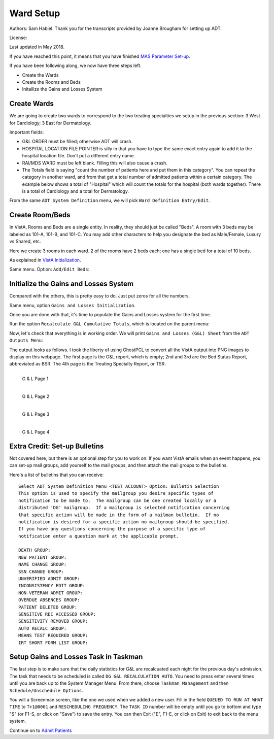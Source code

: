 Ward Setup
==========

Authors: Sam Habiel. Thank you for the transcripts provided by Joanne Brougham for setting up ADT.

License: |license|

.. |license| image:: https://i.creativecommons.org/l/by/4.0/80x15.png 
   :target: http://creativecommons.org/licenses/by/4.0/ 

Last updated in May 2018.

If you have reached this point, it means that you have finished `MAS Parameter
Set-up <./SetMasParameters.html>`_.

If you have been following along, we now have three steps left.

* Create the Wards
* Create the Rooms and Beds
* Initailize the Gains and Losses System

Create Wards
------------
We are going to create two wards to correspond to the two treating specialties we
setup in the previous section: 3 West for Cardiology; 3 East for Dermatology.

Important fields:

* G&L ORDER must be filled; otherwise ADT will crash.
* HOSPITAL LOCATION FILE POINTER is silly in that you have to type the same
  exact entry again to add it to the hospital location file. Don't put a different
  entry name.
* RAI/MDS WARD must be left blank. Filling this will also cause a crash.
* The Totals field is saying "count the number of patients here and put them in
  this category". You can repeat the category in another ward, and from that
  get a total number of admitted patients within a certain category. The
  example below shows a total of "Hospital" which will count the totals for the
  hospital (both wards together). There is a total of Cardiology and a total for
  Dermatology.

From the same ``ADT System Definition`` menu, we will pick ``Ward Definition Entry/Edit``.

.. raw:: html

  <div class="code"><code>Select ADT System Definition Menu <TEST ACCOUNT> Option: <strong>WARD</strong> Definition Entry/Edit

  Select WARD LOCATION NAME: <strong>3 WEST</strong> 
   Are you adding '3 WEST' as a new WARD LOCATION (the 1ST)? No// <strong>Y</strong>  (Yes)
     WARD LOCATION HOSPITAL LOCATION FILE POINTER: <strong>3 WEST</strong> 
    Are you adding '3 WEST' as a new HOSPITAL LOCATION (the 3RD)? No// <strong>Y</strong>  (Yes)
     HOSPITAL LOCATION TYPE: <strong>W</strong>  WARD
     HOSPITAL LOCATION TYPE EXTENSION: WARD//<strong>&lt;enter&gt;</strong>
     WARD LOCATION G&L ORDER: <strong>1</strong>
  NAME: 3 WEST//<strong>&lt;enter&gt;</strong>
  PRINT WARD ON WRISTBAND: <strong>N</strong>  NO
  DIVISION: <strong>MAIN</strong> CAMPUS       999
    INSTITUTION:<strong>&lt;enter&gt;</strong>
    ABBREVIATION:<strong>&lt;enter&gt;</strong>
  BEDSECTION: <strong>MAIN</strong>
  SPECIALTY: <strong>CARDIOLOGY</strong>
  SERVICE: <strong>?</strong> 
       Enter the appropriate AMIS service for this ward location.
       Choose from:
         M        MEDICINE
         S        SURGERY
         P        PSYCHIATRY
         NH       NHCU
         NE       NEUROLOGY
         I        INTERMEDIATE MED
         R        REHAB MEDICINE
         SCI      SPINAL CORD INJURY
         D        DOMICILIARY
         B        BLIND REHAB
         NC       NON-COUNT
  SERVICE: <strong>M</strong>  MEDICINE
  PRIMARY LOCATION: <strong>3RD F</strong> 
  RAI/MDS WARD:<strong>&lt;enter&gt;</strong>
  Select AUTHORIZED BEDS DATE: <strong>T</strong>   MAY 16, 2018
    Are you adding 'MAY 16, 2018' as
      a new AUTHORIZED BEDS DATE (the 1ST for this WARD LOCATION)? No// Y  (Yes)
    NUMBER OF AUTHORIZED BEDS: <strong>5</strong>
  SERIOUSLY ILL: <strong>1</strong>  INCLUDE ON SERIOUSLY ILL LIST
  Select SYNONYM:<strong>&lt;enter&gt;</strong>
  G&L ORDER: 1//<strong>&lt;enter&gt;</strong>
  Select TOTALS: <strong>HOSPITAL</strong>
    Are you adding 'HOSPITAL' as a new TOTALS (the 1ST for this WARD LOCATION)? N
  o// <strong>Y</strong>  (Yes)
     TOTALS LEVEL: 1//<strong>&lt;enter&gt;</strong>
    PRINT IN CUMULATIVE TOTALS: <strong>Y</strong>  YES
    CUM TITLE: <strong>Hospital</strong>
  Select TOTALS: <strong>CARDIOLOGY</strong>
    Are you adding 'CARDIOLOGY' as a new TOTALS (the 2ND for this WARD LOCATION)?
   No// <strong>Y</strong>  (Yes)
     TOTALS LEVEL: 2//<strong>&lt;enter&gt;</strong>
    PRINT IN CUMULATIVE TOTALS: <strong>Y</strong>  YES
    CUM TITLE: <strong>Cardiology</strong>
  Select TOTALS:<strong>&lt;enter&gt;</strong>

  Select WARD LOCATION NAME: <strong>3 EAST</strong>
  Are you adding '3 EAST' as a new WARD LOCATION (the 2ND)? No// <strong>Y</strong>  (Yes)
     WARD LOCATION HOSPITAL LOCATION FILE POINTER: <strong>3 EAST</strong> 
    Are you adding '3 EAST' as a new HOSPITAL LOCATION (the 4TH)? No// <strong>Y</strong>  (Yes)
     HOSPITAL LOCATION TYPE: <strong>W</strong>  WARD
     HOSPITAL LOCATION TYPE EXTENSION: WARD//<strong>&lt;enter&gt;</strong>
     WARD LOCATION G&L ORDER: <strong>2</strong>
  NAME: 3 EAST//<strong>&lt;enter&gt;</strong>
  PRINT WARD ON WRISTBAND: <strong>N</strong>  NO
  DIVISION: <strong>MAIN</strong> CAMPUS     999
    INSTITUTION:<strong>&lt;enter&gt;</strong>
    ABBREVIATION:<strong>&lt;enter&gt;</strong>
  BEDSECTION: <strong>MAIN</strong>
  SPECIALTY: <strong>DERMATOLOGY</strong>
  SERVICE: <strong>M</strong>  MEDICINE
  PRIMARY LOCATION: <strong>3RD E</strong> 
  RAI/MDS WARD:<strong>&lt;enter&gt;</strong>
  Select AUTHORIZED BEDS DATE: <strong>T</strong>   MAY 16, 2018
    Are you adding 'MAY 16, 2018' as
      a new AUTHORIZED BEDS DATE (the 1ST for this WARD LOCATION)? No// Y  (Yes)
    NUMBER OF AUTHORIZED BEDS: <strong>5</strong>
  SERIOUSLY ILL: <strong>1</strong>  INCLUDE ON SERIOUSLY ILL LIST
  Select SYNONYM:<strong>&lt;enter&gt;</strong>
  G&L ORDER: 2//<strong>&lt;enter&gt;</strong>
  Select TOTALS: <strong>HOSPITAL</strong>
    Are you adding 'HOSPITAL' as a new TOTALS (the 1ST for this WARD LOCATION)? N
  o// <strong>Y</strong>   (Yes)
     TOTALS LEVEL: 1//<strong>&lt;enter&gt;</strong>
    PRINT IN CUMULATIVE TOTALS: <strong>Y</strong>  YES
    CUM TITLE: <strong>Hospital</strong>
  Select TOTALS: <strong>DERMATOLOGY</strong>
    Are you adding 'DERMATOLOGY' as a new TOTALS (the 2ND for this WARD LOCATION)
  ? No// Y  (Yes)
     TOTALS LEVEL: 2//<strong>&lt;enter&gt;</strong>
    PRINT IN CUMULATIVE TOTALS: <strong>Y</strong>  YES
    CUM TITLE: <strong>Dermatology</strong>
  Select TOTALS:<strong>&lt;enter&gt;</strong>

  Select WARD LOCATION NAME:<strong>&lt;enter&gt;</strong></code></div>

Create Room/Beds
----------------
In VistA, Rooms and Beds are a single entity. In reality, they should just be called "Beds".
A room with 3 beds may be labeled as 101-A, 101-B, and 101-C. You may add other characters to
help you designate the bed as Male/Female, Luxury vs Shared, etc.

Here we create 3 rooms in each ward. 2 of the rooms have 2 beds each; one has a
single bed for a total of 10 beds.

As explained in `VistA Initialization <./InitializeVistA.html>`_.

Same menu. Option: ``Add/Edit Beds``:

.. raw:: html

  <div class="code"><code>Select ADT System Definition Menu <TEST ACCOUNT> Option: <strong>Add/Edit Beds</strong> 

  Select ROOM-BED NAME: <strong>301-A</strong> 
    Are you adding '301-A' as a new ROOM-BED (the 1ST)? No// <strong>Y</strong>  (Yes)
  NAME: 301-A//<strong>&lt;enter&gt;</strong>
  DESCRIPTION: <strong>DOUBLE ROOM</strong>
    Are you adding 'DOUBLE ROOM' as a new ROOM-BED DESCRIPTION (the 1ST)? No// <strong>Y</strong>
    (Yes)
  Select WARD(S) WHICH CAN ASSIGN: <strong>3 WEST</strong>
    Are you adding '3 WEST' as a new WARD(S) WHICH CAN ASSIGN? No// <strong>Y</strong>  (Yes)
  Select WARD(S) WHICH CAN ASSIGN:<strong>&lt;enter&gt;</strong>

  Select ROOM-BED NAME: <strong>301-B</strong> 
    Are you adding '301-B' as a new ROOM-BED (the 2ND)? No// <strong>Y</strong>  (Yes)
  NAME: 301-B//<strong>&lt;enter&gt;</strong>
  DESCRIPTION: &lt;space bar&gt;&lt;enter&gt;   DOUBLE ROOM
  Select WARD(S) WHICH CAN ASSIGN: &lt;space bar&gt;&lt;enter&gt;   3 WEST
    Are you adding '3 WEST' as a new WARD(S) WHICH CAN ASSIGN? No// <strong>Y</strong>  (Yes)
  Select WARD(S) WHICH CAN ASSIGN:<strong>&lt;enter&gt;</strong>

  Select ROOM-BED NAME: <strong>302-A</strong> 
    Are you adding '302-A' as a new ROOM-BED (the 3RD)? No// <strong>Y</strong>  (Yes)
  NAME: 302-A//<strong>&lt;enter&gt;</strong>
  DESCRIPTION:  &lt;space bar&gt;&lt;enter&gt;  DOUBLE ROOM
  Select WARD(S) WHICH CAN ASSIGN: &lt;space bar&gt;&lt;enter&gt;   3 WEST
    Are you adding '3 WEST' as a new WARD(S) WHICH CAN ASSIGN? No// <strong>Y</strong>  (Yes)
  Select WARD(S) WHICH CAN ASSIGN:<strong>&lt;enter&gt;</strong>

  Select ROOM-BED NAME: <strong>302-B</strong> 
    Are you adding '302-B' as a new ROOM-BED (the 4TH)? No// <strong>Y</strong>  (Yes)
  NAME: 302-B//<strong>&lt;enter&gt;</strong>
  DESCRIPTION: &lt;space bar&gt;&lt;enter&gt;   DOUBLE ROOM
  Select WARD(S) WHICH CAN ASSIGN: &lt;space bar&gt;&lt;enter&gt;   3 WEST
    Are you adding '3 WEST' as a new WARD(S) WHICH CAN ASSIGN? No// <strong>Y</strong>  (Yes)
  Select WARD(S) WHICH CAN ASSIGN:<strong>&lt;enter&gt;</strong>

  Select ROOM-BED NAME: <strong>303-S</strong> 
    Are you adding '303-S' as a new ROOM-BED (the 5TH)? No// <strong>Y</strong>  (Yes)
  NAME: 303-S//<strong>&lt;enter&gt;</strong>
  DESCRIPTION: <strong>SINGLE ROOM</strong> 
    Are you adding 'SINGLE ROOM' as a new ROOM-BED DESCRIPTION (the 2ND)? No// <strong>Y</strong> 
    (Yes)
  Select WARD(S) WHICH CAN ASSIGN: &lt;space bar&gt;&lt;enter&gt;   3 WEST
    Are you adding '3 WEST' as a new WARD(S) WHICH CAN ASSIGN? No// <strong>Y</strong>  (Yes)
  Select WARD(S) WHICH CAN ASSIGN:<strong>&lt;enter&gt;</strong>

  Select ROOM-BED NAME: <strong>311-A</strong> 
    Are you adding '311-A' as a new ROOM-BED (the 6TH)? No// <strong>Y</strong>  (Yes)
  NAME: 311-A//<strong>&lt;enter&gt;</strong>
  DESCRIPTION: <strong>DOUBLE ROOM</strong> 
  Select WARD(S) WHICH CAN ASSIGN: <strong>3 EAST</strong> 
    Are you adding '3 EAST' as a new WARD(S) WHICH CAN ASSIGN? No// <strong>Y</strong>  (Yes)
  Select WARD(S) WHICH CAN ASSIGN:<strong>&lt;enter&gt;</strong>

  Select ROOM-BED NAME: <strong>311-B</strong> 
    Are you adding '311-B' as a new ROOM-BED (the 7TH)? No// <strong>Y</strong>  (Yes)
  NAME: 311-B//<strong>&lt;enter&gt;</strong>
  DESCRIPTION: &lt;space bar&gt;&lt;enter&gt;   DOUBLE ROOM 
  Select WARD(S) WHICH CAN ASSIGN: &lt;space bar&gt;&lt;enter&gt;   <strong>3 EAST</strong> 
    Are you adding '3 EAST' as a new WARD(S) WHICH CAN ASSIGN? No// <strong>Y</strong>  (Yes)
  Select WARD(S) WHICH CAN ASSIGN:<strong>&lt;enter&gt;</strong>

  Select ROOM-BED NAME: <strong>312-A</strong> 
    Are you adding '312-A' as a new ROOM-BED (the 8TH)? No// <strong>Y</strong>  (Yes)
  NAME: 312-A//<strong>&lt;enter&gt;</strong>
  DESCRIPTION: &lt;space bar&gt;&lt;enter&gt;   DOUBLE ROOM
  Select WARD(S) WHICH CAN ASSIGN: &lt;space bar&gt;&lt;enter&gt;   3 EAST
    Are you adding '3 EAST' as a new WARD(S) WHICH CAN ASSIGN? No// <strong>Y</strong>  (Yes)
  Select WARD(S) WHICH CAN ASSIGN:<strong>&lt;enter&gt;</strong>

  Select ROOM-BED NAME: <strong>312-B</strong> 
    Are you adding '312-B' as a new ROOM-BED (the 9TH)? No// <strong>Y</strong>  (Yes)
  NAME: 312-B//<strong>&lt;enter&gt;</strong>
  DESCRIPTION: &lt;space bar&gt;&lt;enter&gt;   DOUBLE ROOM
  Select WARD(S) WHICH CAN ASSIGN: &lt;space bar&gt;&lt;enter&gt;   3 EAST
    Are you adding '3 EAST' as a new WARD(S) WHICH CAN ASSIGN? No// <strong>Y</strong>  (Yes)
  Select WARD(S) WHICH CAN ASSIGN:<strong>&lt;enter&gt;</strong>

  Select ROOM-BED NAME: <strong>313-S</strong> 
    Are you adding '313-S' as a new ROOM-BED (the 10TH)? No// <strong>Y</strong>  (Yes)
  NAME: 313-S//<strong>&lt;enter&gt;</strong>
  DESCRIPTION: <strong>SINGLE ROOM</strong> 
  Select WARD(S) WHICH CAN ASSIGN: &lt;space bar&gt;&lt;enter&gt;   3 EAST
    Are you adding '3 EAST' as a new WARD(S) WHICH CAN ASSIGN? No// <strong>Y</strong>  (Yes)
  Select WARD(S) WHICH CAN ASSIGN:<strong>&lt;enter&gt;</strong></code></div>

Initialize the Gains and Losses System
--------------------------------------
Compared with the others, this is pretty easy to do. Just put zeros for all the numbers.

Same menu, option ``Gains and Losses Initialization``.


.. raw:: html

  <div class="code"><code>Select ADT System Definition Menu <TEST ACCOUNT> Option: <strong>Gains</strong>  and Losses Initialization

  05/14/2018 is the date to be initialized.


  Select WARD LOCATION NAME: <strong>3 WEST</strong> 
      PATIENTS REMAINING: <strong>0</strong>
      CUM PATIENT DAYS OF CARE: <strong>0</strong>
      CUM BED: <strong>0</strong>
      CUM DISCHARGES: <strong>0</strong>
      CUM INTER XFERS: <strong>0</strong>
      CUM PAT REMAIN: <strong>0</strong>
      CUM INTSERV XFERS: <strong>0</strong>
      CUM PASS DAYS: <strong>0</strong>
      CUM ABO DAYS: <strong>0</strong>
      CUM UA DAYS: <strong>0</strong>
      CUM 1 DAY DIALYSIS PATIENTS: <strong>0</strong>
      CUM ADMIS FROM XFER IN: <strong>0</strong>
      CUM DISCH TO  XFER OUT: <strong>0</strong>
      CUM DISCHARGES TO DEATH: <strong>0</strong>
      CUM DISCH TO 'OPT/NSC': <strong>0</strong>
      CUM ADMISSIONS: <strong>0</strong>
      ADM AFTER REHOSP >30DAYS: <strong>0</strong>
      FROM ASIH: <strong>0</strong>
      TO ASIH: <strong>0</strong>
      DISCHARGE WHILE ASIH: <strong>0</strong>
      DIED WHILE ASIH: <strong>0</strong>
      CUM INTSERV XFERS IN: <strong>0</strong>
      CUM LOSSES: <strong>0</strong>
      CUM MONTHLY PAT DAYS: <strong>0</strong>
      CUM AUTHORIZED ABSENCE: <strong>0</strong>
      CUM UNAUTHORIZED ABSENCES: <strong>0</strong>
      FEMALE PATIENTS REMAINING: <strong>0</strong>

  Select WARD LOCATION NAME: <strong>3 EAST</strong> 
      PATIENTS REMAINING: <strong>0</strong>
      CUM PATIENT DAYS OF CARE: <strong>0</strong>
      CUM BED: <strong>0</strong>
      CUM DISCHARGES: <strong>0</strong>
      CUM INTER XFERS: <strong>0</strong>
      CUM PAT REMAIN: <strong>0</strong>
      CUM INTSERV XFERS: <strong>0</strong>
      CUM PASS DAYS: <strong>0</strong>
      CUM ABO DAYS: <strong>0</strong>
      CUM UA DAYS: <strong>0</strong>
      CUM 1 DAY DIALYSIS PATIENTS: <strong>0</strong>
      CUM ADMIS FROM XFER IN: <strong>0</strong>
      CUM DISCH TO  XFER OUT: <strong>0</strong>
      CUM DISCHARGES TO DEATH: <strong>0</strong>
      CUM DISCH TO 'OPT/NSC': <strong>0</strong>
      CUM ADMISSIONS: <strong>0</strong>
      ADM AFTER REHOSP >30DAYS: <strong>0</strong>
      FROM ASIH: <strong>0</strong>
      TO ASIH: <strong>0</strong>
      DISCHARGE WHILE ASIH: <strong>0</strong>
      DIED WHILE ASIH: <strong>0</strong>
      CUM INTSERV XFERS IN: <strong>0</strong>
      CUM LOSSES: <strong>0</strong>
      CUM MONTHLY PAT DAYS: <strong>0</strong>
      CUM AUTHORIZED ABSENCE: <strong>0</strong>
      CUM UNAUTHORIZED ABSENCES: <strong>0</strong>
      FEMALE PATIENTS REMAINING: <strong>0</strong>

  Select WARD LOCATION NAME:<strong>&lt;enter&gt;</strong></code></div>

Once you are done with that, it's time to populate the Gains and Losses system for the first time.


Run the option ``Recalculate G&L Cumulative Totals``, which is located on the parent menu:

.. raw:: html

  <div class="code"><code>          Add/Edit Beds
            Bed Out-of-Service Date Enter/Edit
            Bulletin Selection
            Device Selection
            Edit Bed Control Movement Types
            Edit Ward Out-of-Service Dates
            Enter/Edit Transmission Routers File
            G&L Parameter Edit
            Gains and Losses Initialization
            MAS Parameter Entry/Edit
            Master Demographics Files ...
            Means Test Threshold Entry/Edit
            Reasons for Lodging Entry/Edit
            Template Selection
            Treating Specialty Set-up
            Ward Definition Entry/Edit

  Select ADT System Definition Menu <TEST ACCOUNT> Option:<strong>&lt;enter&gt;</strong>


            ADT System Definition Menu ...
            Check Routine Integrity
            Current MAS Release Notes
            Insurance Company Entry/Edit
            Military Service Data Inconsistencies Report
            Patient Type Update
            Purge Scheduled Admissions
            Recalculate G&L Cumulative Totals
            Reimbursable Insurance Primary EC Report
            RUG Semi-Annual Background Job
            Sharing Agreement Category Update
            Show MAS System Status Screen
            Transmit/Generate Release Comments
            Unsupported CV End Dates Report
            View G&L Corrections
            WWU Enter/Edit for RUG-II

  Select Supervisor ADT Menu <TEST ACCOUNT> Option: <strong>Recalculate</strong>  G&L Cumulative Totals

  Earliest Date for G&L.....................................MAY 15,2018
  Earliest Date for Treating Specialty Report...............MAY 15,2018
  Earliest Date to Recalculate..............................MAY 15,2018
  SSN Format................................................LAST FOUR OF SSN
  Means Test Copay Applicability............................NOT DISPLAYED
  Patient's Actual Treating Specialty.......................NOT DISPLAYED
  Show Non-Movements on G&L.................................DON'T SHOW
  Store Vietnam Vet's Remaining in CENSUS file..............NO
  Store Patient's over 65 y/o Remaining in CENSUS file......NO

  RECALCULATE TOTALS FROM WHICH DATE: <strong>T-1</strong>   (MAY 15, 2018)
  Requested Start Time: NOW// <strong>&lt;enter&gt;</strong> (MAY 16, 2018@16:10:14)

  Request Queued!</code></div>

Now, let's check that everything is in working order. We will print ``Gains and Losses (G&L) Sheet`` from the
``ADT Outputs Menu``:

.. raw:: html

  <div class="code"><code>Select Supervisor ADT Menu <TEST ACCOUNT> Option:


            ADT Outputs Menu ...
            Bed Control Menu ...
            Beneficiary Travel Menu ...
            Contract Nursing Home RUG Menu ...
            Eligibility Inquiry for Patient Billing
            MAS Code Sheet Manager Menu ...
            Meaningful Use Language Statistics
            Patient Inquiry
            PTF Menu ...
            Registration Menu ...
            RUG-II Menu ...
            Supervisor ADT Menu ...

  Select ADT Manager Menu <TEST ACCOUNT> Option: <strong>ADT</strong> Outputs Menu


            10-10 Print
            ADT Third Party Output Menu ...
            AMIS Reports Menu ...
            Bed Availability
            Disposition Outputs Menu ...
            Enrollment Reports ...
            Gains and Losses (G&L) Sheet
            Inconsistent Data Elements Report
            Inpatient/Lodger Report Menu ...
            Means Test Outputs ...
            N/T Radium Treatment Pending Verification List
            Pending/Open Disposition List
            Print Patient Label
            Scheduled Admission Statistics
            Scheduled Admissions List
            Treating Specialty Print
            VBC Form By Admission Date
            VBC Form for Specific Patient
            Waiting List Output

  Select ADT Outputs Menu <TEST ACCOUNT> Option: <strong>Gains</strong> and Losses (G&L) Sheet

  <<<GAINS & LOSSES SHEET/BED STATUS REPORT/TREATING SPECIALTY REPORT>>>


  Earliest Date for G&L.....................................MAY 15,2018
  Earliest Date for Treating Specialty Report...............MAY 15,2018
  Earliest Date to Recalculate..............................MAY 15,2018
  SSN Format................................................LAST FOUR OF SSN
  Means Test Copay Applicability............................NOT DISPLAYED
  Patient's Actual Treating Specialty.......................NOT DISPLAYED
  Show Non-Movements on G&L.................................DON'T SHOW
  Store Vietnam Vet's Remaining in CENSUS file..............NO
  Store Patient's over 65 y/o Remaining in CENSUS file......NO

  PRINT GAINS AND LOSSES SHEET? Yes// <strong>&lt;enter&gt;</strong>  (Yes)

  PRINT BED STATUS REPORT? Yes//  <strong>&lt;enter&gt;</strong> (Yes)

  PRINT TREATING SPECIALTY REPORT? Yes//  <strong>&lt;enter&gt;</strong> (Yes)

  LAST BED STATUS REPORT TOTALS EXIST FOR MAY 15,2018

  LAST TREATING SPECIALTY REPORT TOTALS EXIST FOR MAY 15,2018

  PRINT REPORTS FOR WHICH DATE: MAY 16,2018//  <strong>&lt;enter&gt;</strong> (MAY 16, 2018)

  SITE: MAIN CAMPUS WHAT WAS THE CENSUS ON MAY 16, 2018? <strong>0</strong>
  CUM PLANNED ADC: <strong>0</strong>
  MONTHLY PLANNED ADC: <strong>0</strong>
  CORRECTIONS TO PREVIOUS G&L'S:
    Edit? NO//<strong>&lt;enter&gt;</strong>

  Note: This output should be printed at a column width of 132.

  DEVICE: HOME// <strong>PNG</strong>

   1 PNG LANDSCAPE   /tmp/
   2 PNG PORTRAIT   /tmp/
  Choose 1-2> <strong>1</strong>  PNG LANDSCAPE  /tmp/

  Do you want your output QUEUED? No// <strong>&lt;enter&gt;</strong>  (No)</code></div>

The output looks as follows. I took the liberty of using GhostPCL to convert all the VistA
output into PNG images to display on this webpage. The first page is the G&L report, which
is empty; 2nd and 3rd are the Bed Status Report, abbreviated as BSR. The 4th page is the 
Treating Specialty Report, or TSR.

.. figure::
   images/WardSetup/gnl01.png
   :align: left
   :alt: G&L page 1
   
   G & L Page 1

.. figure::
   images/WardSetup/gnl02.png
   :align: left
   :alt: G&L page 2
   
   G & L Page 2

.. figure::
   images/WardSetup/gnl03.png
   :align: left
   :alt: G&L page 3

   G & L Page 3

.. figure::
   images/WardSetup/gnl05.png
   :align: left
   :alt: G&L page 4

   G & L Page 4

Extra Credit: Set-up Bulletins
------------------------------
Not covered here, but there is an optional step for you to work on: If you want VistA emails
when an event happens, you can set-up mail groups, add yourself to the mail groups, and then
attach the mail groups to the bulletins.

Here's a list of bulletins that you can receive::

  Select ADT System Definition Menu <TEST ACCOUNT> Option: Bulletin Selection
  This option is used to specify the mailgroup you desire specific types of
  notification to be made to.  The mailgroup can be one created locally or a
  distributed 'DG' mailgroup.  If a mailgroup is selected notification concerning
  that specific action will be made in the form of a mailman bulletin.  If no
  notification is desired for a specific action no mailgroup should be specified.
  If you have any questions concerning the purpose of a specific type of
  notification enter a question mark at the applicable prompt.

  DEATH GROUP:
  NEW PATIENT GROUP:
  NAME CHANGE GROUP:
  SSN CHANGE GROUP:
  UNVERIFIED ADMIT GROUP:
  INCONSISTENCY EDIT GROUP:
  NON-VETERAN ADMIT GROUP:
  OVERDUE ABSENCES GROUP:
  PATIENT DELETED GROUP:
  SENSITIVE REC ACCESSED GROUP:
  SENSITIVITY REMOVED GROUP:
  AUTO RECALC GROUP:
  MEANS TEST REQUIRED GROUP:
  IRT SHORT FORM LIST GROUP:

Setup Gains and Losses Task in Taskman
--------------------------------------
The last step is to make sure that the daily statistics for G&L are recalcuated each
night for the previous day's admission. The task that needs to be scheduled is called
``DG G&L RECALCULATION AUTO``. You need to press enter several times until you are
back up to the System Manager Menu. From there, choose ``Taskman Management`` and then
``Schedule/Unschedule Options``.

.. raw:: html

  <pre>Select Systems Manager Menu <TEST ACCOUNT> Option: <strong>Taskman Management</strong>


            Schedule/Unschedule Options
            One-time Option Queue
            Taskman Management Utilities ...
            List Tasks
            Dequeue Tasks
            Requeue Tasks
            Delete Tasks
            Print Options that are Scheduled to run
            Cleanup Task List
            Print Options Recommended for Queueing

  Select Taskman Management <TEST ACCOUNT> Option: <strong>Sched</strong>ule/Unschedule Options

  Select OPTION to schedule or reschedule: <strong>DG G&L RECALCULATION AUTO</strong>       Auto-re
  calculation of G&L Statistics
    Are you adding 'DG G&L RECALCULATION AUTO' as 
      a new OPTION SCHEDULING (the 13TH)? No// <strong>Y</strong></pre>
  
You will a Screenman screen, like the one we used when we added a new user. Fill in the field
``QUEUED TO RUN AT WHAT TIME`` to ``T+1@0001`` and ``RESCHEDULING FREQUENCY``. The ``TASK ID``
number will be empty until you go to bottom and type "S" (or F1-S, or click on "Save") to
save the entry. You can then Exit ("E", F1-E, or click on Exit) to exit back to the menu system.

.. raw:: html

 <pre>                      Edit Option Schedule
      Option Name: DG G&L RECALCULATION AUTO
      Menu Text: Auto-recalculation of G&L Statis          TASK ID: 1115
    __________________________________________________________________________

    QUEUED TO RUN AT WHAT TIME: <strong>T+1@0001</strong>

  DEVICE FOR QUEUED JOB OUTPUT:

   QUEUED TO RUN ON VOLUME SET:

        RESCHEDULING FREQUENCY: <strong>1D</strong>

               TASK PARAMETERS:

              SPECIAL QUEUEING:

  _______________________________________________________________________________

  Exit    Save    Next Page    Refresh    Quit

  Click on one of the above COMMANDs, or on a FIELD

  COMMAND: E                                                        HELP  Insert</pre>


Continue on to `Admit Patients <./AdmitPatients.html>`_
